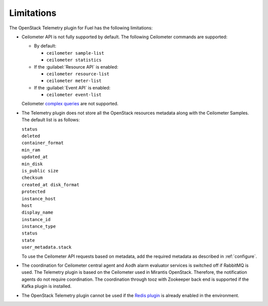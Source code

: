 .. _limitations:

Limitations
-----------

The OpenStack Telemetry plugin for Fuel has the following limitations:

* Ceilometer API is not fully supported by default. The following Ceilometer
  commands are supported:

  * By default:

    * ``ceilometer sample-list``
    * ``ceilometer statistics``

  * If the :guilabel:`Resource API` is enabled:

    * ``ceilometer resource-list``
    * ``ceilometer meter-list``

  * If the :guilabel:`Event API` is enabled:

    * ``ceilometer event-list``

  Ceilometer
  `complex queries <http://docs.openstack.org/developer/ceilometer/webapi/v2.html#complex-query>`_
  are not supported.

* The Telemetry plugin does not store all the OpenStack resources metadata
  along with the Ceilometer Samples. The default list is as follows:

  | ``status``
  | ``deleted``
  | ``container_format``
  | ``min_ram``
  | ``updated_at``
  | ``min_disk``
  | ``is_public size``
  | ``checksum``
  | ``created_at disk_format``
  | ``protected``
  | ``instance_host``
  | ``host``
  | ``display_name``
  | ``instance_id``
  | ``instance_type``
  | ``status``
  | ``state``
  | ``user_metadata.stack``

  To use the Ceilometer API requests based on metadata, add the required
  metadata as described in :ref:`configure`.

* The coordination for Ceilometer central agent and Aodh alarm evaluator
  services is switched off if RabbitMQ is used. The Telemetry plugin is based
  on the Ceilometer used in Mirantis OpenStack. Therefore, the notification
  agents do not require coordination. The coordination through tooz with
  Zookeeper back end is supported if the Kafka plugin is installed.

* The OpenStack Telemetry plugin cannot be used if the
  `Redis plugin <https://github.com/openstack/fuel-plugin-ceilometer-redis>`_
  is already enabled in the environment.